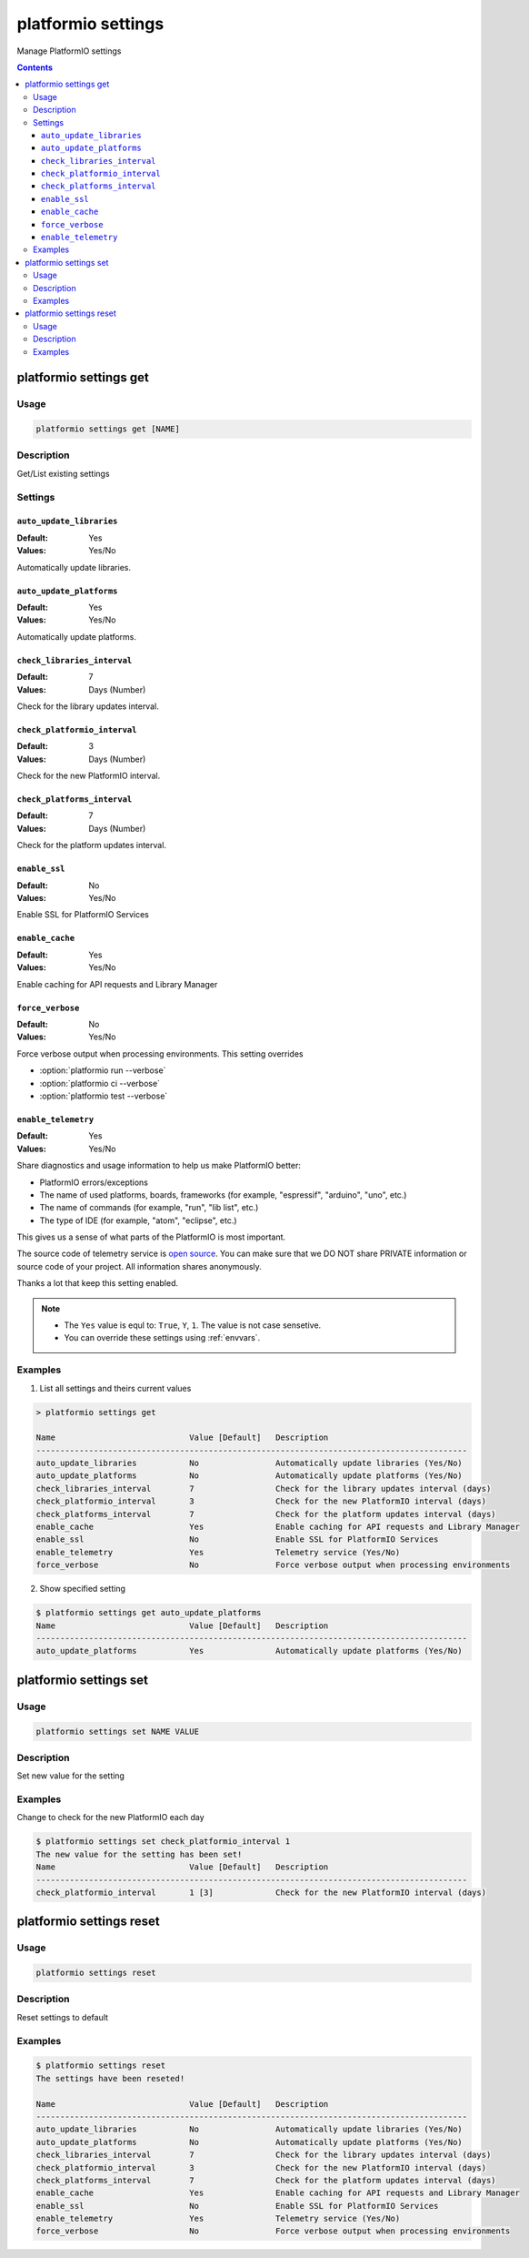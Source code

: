 ..  Copyright 2014-present PlatformIO <contact@platformio.org>
    Licensed under the Apache License, Version 2.0 (the "License");
    you may not use this file except in compliance with the License.
    You may obtain a copy of the License at
       http://www.apache.org/licenses/LICENSE-2.0
    Unless required by applicable law or agreed to in writing, software
    distributed under the License is distributed on an "AS IS" BASIS,
    WITHOUT WARRANTIES OR CONDITIONS OF ANY KIND, either express or implied.
    See the License for the specific language governing permissions and
    limitations under the License.

.. _cmd_settings:

platformio settings
===================

Manage PlatformIO settings

.. contents::

platformio settings get
-----------------------

Usage
~~~~~

.. code-block:: bash

    platformio settings get [NAME]


Description
~~~~~~~~~~~

Get/List existing settings

Settings
~~~~~~~~

.. _setting_auto_update_libraries:

``auto_update_libraries``
^^^^^^^^^^^^^^^^^^^^^^^^^

:Default:   Yes
:Values:    Yes/No

Automatically update libraries.

.. _setting_auto_update_platforms:

``auto_update_platforms``
^^^^^^^^^^^^^^^^^^^^^^^^^

:Default:   Yes
:Values:    Yes/No

Automatically update platforms.

.. _setting_check_libraries_interval:

``check_libraries_interval``
^^^^^^^^^^^^^^^^^^^^^^^^^^^^

:Default:   7
:Values:    Days (Number)

Check for the library updates interval.

.. _setting_check_platformio_interval:

``check_platformio_interval``
^^^^^^^^^^^^^^^^^^^^^^^^^^^^^

:Default:   3
:Values:    Days (Number)

Check for the new PlatformIO interval.

.. _setting_check_platforms_interval:

``check_platforms_interval``
^^^^^^^^^^^^^^^^^^^^^^^^^^^^

:Default:   7
:Values:    Days (Number)

Check for the platform updates interval.

.. _setting_enable_ssl:

``enable_ssl``
^^^^^^^^^^^^^^

:Default:   No
:Values:    Yes/No

Enable SSL for PlatformIO Services

.. _enable_cache:

``enable_cache``
^^^^^^^^^^^^^^^^

:Default:   Yes
:Values:    Yes/No

Enable caching for API requests and Library Manager

.. _setting_force_verbose:

``force_verbose``
^^^^^^^^^^^^^^^^^

:Default:   No
:Values:    Yes/No

Force verbose output when processing environments. This setting overrides

* :option:`platformio run --verbose`
* :option:`platformio ci --verbose`
* :option:`platformio test --verbose`

.. _setting_enable_telemetry:

``enable_telemetry``
^^^^^^^^^^^^^^^^^^^^

:Default:   Yes
:Values:    Yes/No

Share diagnostics and usage information to help us make PlatformIO better:

* PlatformIO errors/exceptions
* The name of used platforms, boards, frameworks (for example, "espressif", "arduino", "uno", etc.)
* The name of commands (for example, "run", "lib list", etc.)
* The type of IDE (for example, "atom", "eclipse", etc.)

This gives us a sense of what parts of the PlatformIO is most important.

The source code of telemetry service is `open source <https://github.com/platformio/platformio-core/blob/develop/platformio/telemetry.py>`_. You can make sure that we DO NOT share PRIVATE information or
source code of your project. All information shares anonymously.

Thanks a lot that keep this setting enabled.


.. note::
    * The ``Yes`` value is equl to: ``True``, ``Y``, ``1``.
      The value is not case sensetive.
    * You can override these settings using :ref:`envvars`.

Examples
~~~~~~~~

1. List all settings and theirs current values

.. code::

    > platformio settings get

    Name                            Value [Default]   Description
    ------------------------------------------------------------------------------------------
    auto_update_libraries           No                Automatically update libraries (Yes/No)
    auto_update_platforms           No                Automatically update platforms (Yes/No)
    check_libraries_interval        7                 Check for the library updates interval (days)
    check_platformio_interval       3                 Check for the new PlatformIO interval (days)
    check_platforms_interval        7                 Check for the platform updates interval (days)
    enable_cache                    Yes               Enable caching for API requests and Library Manager
    enable_ssl                      No                Enable SSL for PlatformIO Services
    enable_telemetry                Yes               Telemetry service (Yes/No)
    force_verbose                   No                Force verbose output when processing environments


2. Show specified setting

.. code-block:: bash

    $ platformio settings get auto_update_platforms
    Name                            Value [Default]   Description
    ------------------------------------------------------------------------------------------
    auto_update_platforms           Yes               Automatically update platforms (Yes/No)


platformio settings set
-----------------------

Usage
~~~~~

.. code-block:: bash

    platformio settings set NAME VALUE


Description
~~~~~~~~~~~

Set new value for the setting

Examples
~~~~~~~~

Change to check for the new PlatformIO each day

.. code-block:: bash

    $ platformio settings set check_platformio_interval 1
    The new value for the setting has been set!
    Name                            Value [Default]   Description
    ------------------------------------------------------------------------------------------
    check_platformio_interval       1 [3]             Check for the new PlatformIO interval (days)


platformio settings reset
-------------------------

Usage
~~~~~

.. code-block:: bash

    platformio settings reset


Description
~~~~~~~~~~~

Reset settings to default

Examples
~~~~~~~~

.. code-block:: bash

    $ platformio settings reset
    The settings have been reseted!

    Name                            Value [Default]   Description
    ------------------------------------------------------------------------------------------
    auto_update_libraries           No                Automatically update libraries (Yes/No)
    auto_update_platforms           No                Automatically update platforms (Yes/No)
    check_libraries_interval        7                 Check for the library updates interval (days)
    check_platformio_interval       3                 Check for the new PlatformIO interval (days)
    check_platforms_interval        7                 Check for the platform updates interval (days)
    enable_cache                    Yes               Enable caching for API requests and Library Manager
    enable_ssl                      No                Enable SSL for PlatformIO Services
    enable_telemetry                Yes               Telemetry service (Yes/No)
    force_verbose                   No                Force verbose output when processing environments
